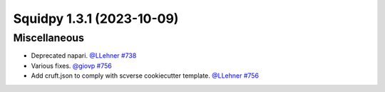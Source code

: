 Squidpy 1.3.1 (2023-10-09)
==========================

Miscellaneous
-------------

- Deprecated napari.
  `@LLehner <https://github.com/LLehner>`__
  `#738 <https://github.com/scverse/squidpy/pull/738>`__

- Various fixes.
  `@giovp <https://github.com/giovp>`__
  `#756 <https://github.com/scverse/squidpy/pull/756>`__

- Add cruft.json to comply with scverse cookiecutter template.
  `@LLehner <https://github.com/LLehner>`__
  `#756 <https://github.com/scverse/squidpy/pull/747>`__
